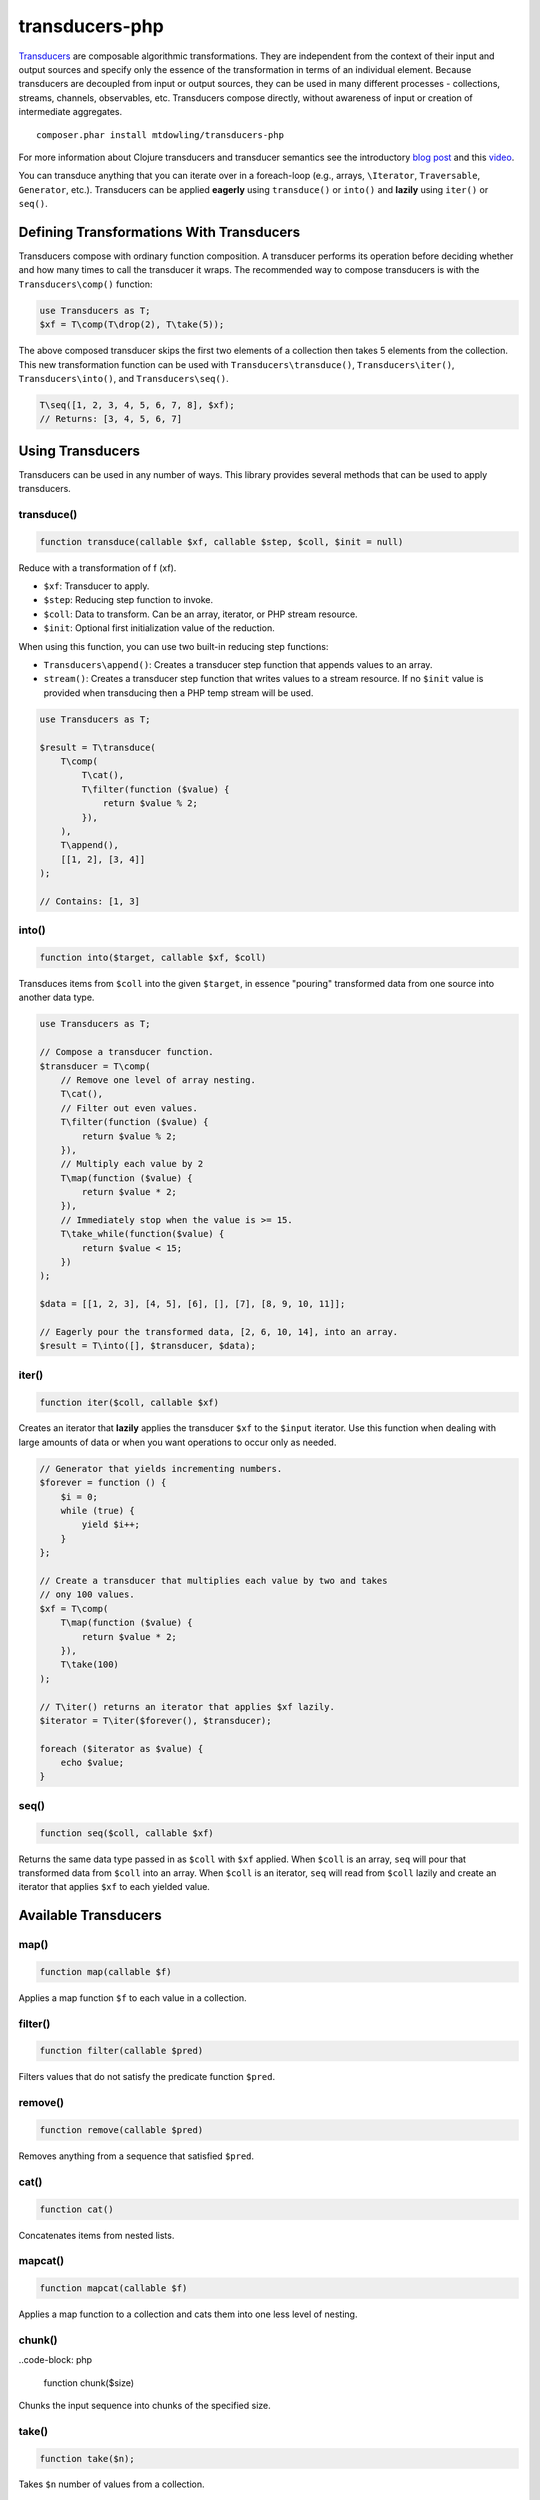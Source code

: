 ===============
transducers-php
===============

`Transducers <http://clojure.org/transducers>`_ are composable algorithmic
transformations. They are independent from the context of their input and
output sources and specify only the essence of the transformation in terms of
an individual element. Because transducers are decoupled from input or output
sources, they can be used in many different processes - collections, streams,
channels, observables, etc. Transducers compose directly, without awareness of
input or creation of intermediate aggregates.

::

    composer.phar install mtdowling/transducers-php

For more information about Clojure transducers and transducer semantics see the
introductory `blog post <http://blog.cognitect.com/blog/2014/8/6/transducers-are-coming>`_
and this `video <https://www.youtube.com/watch?v=6mTbuzafcII>`_.

You can transduce anything that you can iterate over in a foreach-loop (e.g.,
arrays, ``\Iterator``, ``Traversable``, ``Generator``, etc.). Transducers can
be applied **eagerly** using ``transduce()`` or ``into()`` and **lazily** using
``iter()`` or ``seq()``.

Defining Transformations With Transducers
-----------------------------------------

Transducers compose with ordinary function composition. A transducer performs
its operation before deciding whether and how many times to call the transducer
it wraps. The recommended way to compose transducers is with the
``Transducers\comp()`` function:

.. code-block:: php

    use Transducers as T;
    $xf = T\comp(T\drop(2), T\take(5));

The above composed transducer skips the first two elements of a collection then
takes 5 elements from the collection. This new transformation function can
be used with ``Transducers\transduce()``, ``Transducers\iter()``,
``Transducers\into()``, and ``Transducers\seq()``.

.. code-block:: php

    T\seq([1, 2, 3, 4, 5, 6, 7, 8], $xf);
    // Returns: [3, 4, 5, 6, 7]

Using Transducers
-----------------

Transducers can be used in any number of ways. This library provides several
methods that can be used to apply transducers.

transduce()
~~~~~~~~~~~

.. code-block:: php

    function transduce(callable $xf, callable $step, $coll, $init = null)

Reduce with a transformation of f (xf).

* ``$xf``: Transducer to apply.
* ``$step``: Reducing step function to invoke.
* ``$coll``: Data to transform. Can be an array, iterator, or PHP stream
  resource.
* ``$init``: Optional first initialization value of the reduction.

When using this function, you can use two built-in reducing step functions:

* ``Transducers\append()``: Creates a transducer step function that appends
  values to an array.
* ``stream()``: Creates a transducer step function that writes values to a
  stream resource. If no ``$init`` value is provided when transducing then
  a PHP temp stream will be used.

.. code-block:: php

    use Transducers as T;

    $result = T\transduce(
        T\comp(
            T\cat(),
            T\filter(function ($value) {
                return $value % 2;
            }),
        ),
        T\append(),
        [[1, 2], [3, 4]]
    );

    // Contains: [1, 3]

into()
~~~~~~

.. code-block:: php

    function into($target, callable $xf, $coll)

Transduces items from ``$coll`` into the given ``$target``, in essence
"pouring" transformed data from one source into another data type.

.. code-block:: php

    use Transducers as T;

    // Compose a transducer function.
    $transducer = T\comp(
        // Remove one level of array nesting.
        T\cat(),
        // Filter out even values.
        T\filter(function ($value) {
            return $value % 2;
        }),
        // Multiply each value by 2
        T\map(function ($value) {
            return $value * 2;
        }),
        // Immediately stop when the value is >= 15.
        T\take_while(function($value) {
            return $value < 15;
        })
    );

    $data = [[1, 2, 3], [4, 5], [6], [], [7], [8, 9, 10, 11]];

    // Eagerly pour the transformed data, [2, 6, 10, 14], into an array.
    $result = T\into([], $transducer, $data);

iter()
~~~~~~

.. code-block:: php

    function iter($coll, callable $xf)

Creates an iterator that **lazily** applies the transducer ``$xf`` to the
``$input`` iterator. Use this function when dealing with large amounts of data
or when you want operations to occur only as needed.

.. code-block:: php

    // Generator that yields incrementing numbers.
    $forever = function () {
        $i = 0;
        while (true) {
            yield $i++;
        }
    };

    // Create a transducer that multiplies each value by two and takes
    // ony 100 values.
    $xf = T\comp(
        T\map(function ($value) {
            return $value * 2;
        }),
        T\take(100)
    );

    // T\iter() returns an iterator that applies $xf lazily.
    $iterator = T\iter($forever(), $transducer);

    foreach ($iterator as $value) {
        echo $value;
    }

seq()
~~~~~

.. code-block:: php

    function seq($coll, callable $xf)

Returns the same data type passed in as ``$coll`` with ``$xf`` applied. When
``$coll`` is an array, ``seq`` will pour that transformed data from ``$coll``
into an array. When ``$coll`` is an iterator, ``seq`` will read from ``$coll``
lazily and create an iterator that applies ``$xf`` to each yielded value.

Available Transducers
---------------------

map()
~~~~~

.. code-block:: php

    function map(callable $f)

Applies a map function ``$f`` to each value in a collection.

filter()
~~~~~~~~

.. code-block:: php

    function filter(callable $pred)

Filters values that do not satisfy the predicate function ``$pred``.

remove()
~~~~~~~~

.. code-block:: php

    function remove(callable $pred)

Removes anything from a sequence that satisfied ``$pred``.

cat()
~~~~~

.. code-block:: php

    function cat()

Concatenates items from nested lists.

mapcat()
~~~~~~~~

.. code-block:: php

    function mapcat(callable $f)

Applies a map function to a collection and cats them into one less level of
nesting.

chunk()
~~~~~~~

..code-block: php

    function chunk($size)

Chunks the input sequence into chunks of the specified size.

take()
~~~~~~

.. code-block:: php

    function take($n);

Takes ``$n`` number of values from a collection.

take_while()
~~~~~~~~~~~~

.. code-block:: php

    function take_while(callable $pred)

Takes from a collection while the predicate function ``$pred`` returns true.

take_nth()
~~~~~~~~~~

.. code-block:: php

    function take_nth($nth)

Takes every nth item from a sequence of values.

drop($n)
~~~~~~~~

.. code-block:: php

    function drop($n)

Drops ``$n`` items from the beginning of the input sequence.

drop_while()
~~~~~~~~~~~~

.. code-block:: php

    function drop_while(callable $pred)

Drops values from a sequence so long as the predicate function ``$pred``
returns true.

replace()
~~~~~~~~~

.. code-block:: php

    function replace(array $smap)

Given a map of replacement pairs and a collection, returns a sequence where any
elements equal to a key in ``$smap`` are replaced with the corresponding
``$smap`` value.

keep()
~~~~~~

.. code-block:: php

    function keep(callable $f)

Keeps ``$f`` items for which ``$f`` does not return null.

keep_indexed()
~~~~~~~~~~~~~~

.. code-block:: php

    function keep_indexed(callable $f)

Returns a sequence of the non-null results of ``$f($index, $input)``.

dedupe()
~~~~~~~~

.. code-block:: php

    function dedupe()

Removes duplicates that occur in order (keeping the first in a sequence of
duplicate values).

interpose()
~~~~~~~~~~~

.. code-block:: php

    function interpose($separator)

Adds a separator between each item in the sequence.

Creating Transducers
--------------------

Transducers are functions that accept a transformation function ``$xf`` and
return a new function that uses the provided ``$xf`` function and behaves
differently based on arity (number of arguments).

The recommended way to create a transducer is to use the ``create()`` function.
Here's how to create a mapping transducer that adds 1 to each value:

.. code-block:: php

    $f = function ($value) {
        return $value + 1;
    }

    $inc = function (callable $step) use ($f) {
        return T\create(
            // Call the step function with the provided arguments.
            $step,
            // Reduce function that calls the step function.
            function ($result, $input) use ($step, $f) {
                return $step($result, $f($input));
            },
            // Call the step function with the provided arguments.
            $step
        );
    };

    $result = T\into([], $inc, [1, 2, 3]); // Contains: 2, 3, 4

The ``create`` function has the following signature:

.. code-block:: php

    function create(callable $init, callable $step, callable $complete)

* ``callable $init`` (arity 0): Function invoked with no arguments to
  initialize a transducer. Should call the init arity on the nested transform
  ``$xf``, which will eventually call out to the transducing process.
* ``callable $step`` (arity 2): Function called with two arguments. This is a
  standard reduction function but it is expected to call the ``$xf`` step arity
  0 or more times as appropriate in the transducer. For example, filter will
  choose (based on the predicate) whether to call ``$xf`` or not. map will
  always call it exactly once. cat may call it many times depending on the
  inputs.
* ``callable $complete`` (arity 1): Function called with a single argument.
  Some processes will not end, but for those that do (like transduce), the
  completion arity is used to produce a final value and/or flush state. This
  arity must call the ``$xf`` completion arity exactly once.
